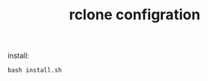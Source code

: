 #+STARTUP: indent
#+TITLE: rclone configration

install:
#+begin_src shell
bash install.sh
#+end_src
